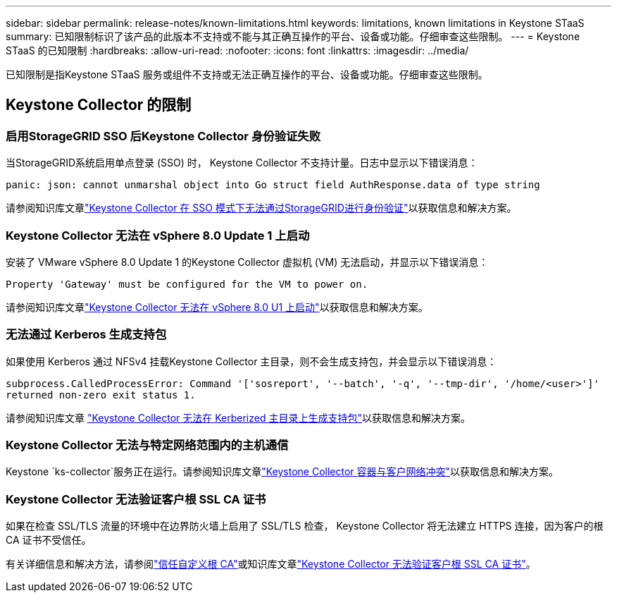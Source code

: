 ---
sidebar: sidebar 
permalink: release-notes/known-limitations.html 
keywords: limitations, known limitations in Keystone STaaS 
summary: 已知限制标识了该产品的此版本不支持或不能与其正确互操作的平台、设备或功能。仔细审查这些限制。 
---
= Keystone STaaS 的已知限制
:hardbreaks:
:allow-uri-read: 
:nofooter: 
:icons: font
:linkattrs: 
:imagesdir: ../media/


[role="lead"]
已知限制是指Keystone STaaS 服务或组件不支持或无法正确互操作的平台、设备或功能。仔细审查这些限制。



== Keystone Collector 的限制



=== 启用StorageGRID SSO 后Keystone Collector 身份验证失败

当StorageGRID系统启用单点登录 (SSO) 时， Keystone Collector 不支持计量。日志中显示以下错误消息：

`panic: json: cannot unmarshal object into Go struct field AuthResponse.data of type string`

请参阅知识库文章link:https://kb.netapp.com/hybrid/Keystone/Collector/Keystone_Collector_fails_to_authenticate_with_StorageGRID_in_SSO_Mode["Keystone Collector 在 SSO 模式下无法通过StorageGRID进行身份验证"^]以获取信息和解决方案。



=== Keystone Collector 无法在 vSphere 8.0 Update 1 上启动

安装了 VMware vSphere 8.0 Update 1 的Keystone Collector 虚拟机 (VM) 无法启动，并显示以下错误消息：

`Property 'Gateway' must be configured for the VM to power on.`

请参阅知识库文章link:https://kb.netapp.com/hybrid/Keystone/Collector/Keystone_Collector_fails_to_start_on_vSphere_8.0_U1["Keystone Collector 无法在 vSphere 8.0 U1 上启动"^]以获取信息和解决方案。



=== 无法通过 Kerberos 生成支持包

如果使用 Kerberos 通过 NFSv4 挂载Keystone Collector 主目录，则不会生成支持包，并会显示以下错误消息：

`subprocess.CalledProcessError: Command '['sosreport', '--batch', '-q', '--tmp-dir', '/home/<user>']' returned non-zero exit status 1.`

请参阅知识库文章 https://kb.netapp.com/hybrid/Keystone/Collector/Keystone_Collector_fails_to_generate_support_bundle_on_Kerberized_home_directory["Keystone Collector 无法在 Kerberized 主目录上生成支持包"^]以获取信息和解决方案。



=== Keystone Collector 无法与特定网络范围内的主机通信

Keystone `ks-collector`服务正在运行。请参阅知识库文章link:https://kb.netapp.com/hybrid/Keystone/Collector/Keystone_Collector_container_conflict_with_customer_network["Keystone Collector 容器与客户网络冲突"^]以获取信息和解决方案。



=== Keystone Collector 无法验证客户根 SSL CA 证书

如果在检查 SSL/TLS 流量的环境中在边界防火墙上启用了 SSL/TLS 检查， Keystone Collector 将无法建立 HTTPS 连接，因为客户的根 CA 证书不受信任。

有关详细信息和解决方法，请参阅link:..//installation/configuration.html#trust-a-custom-root-ca["信任自定义根 CA"^]或知识库文章link:https://kb.netapp.com/hybrid/Keystone/Collector/Keystone_Collector_cannot_verify_Customer_Root_SSL_CA_certificate["Keystone Collector 无法验证客户根 SSL CA 证书"^]。
